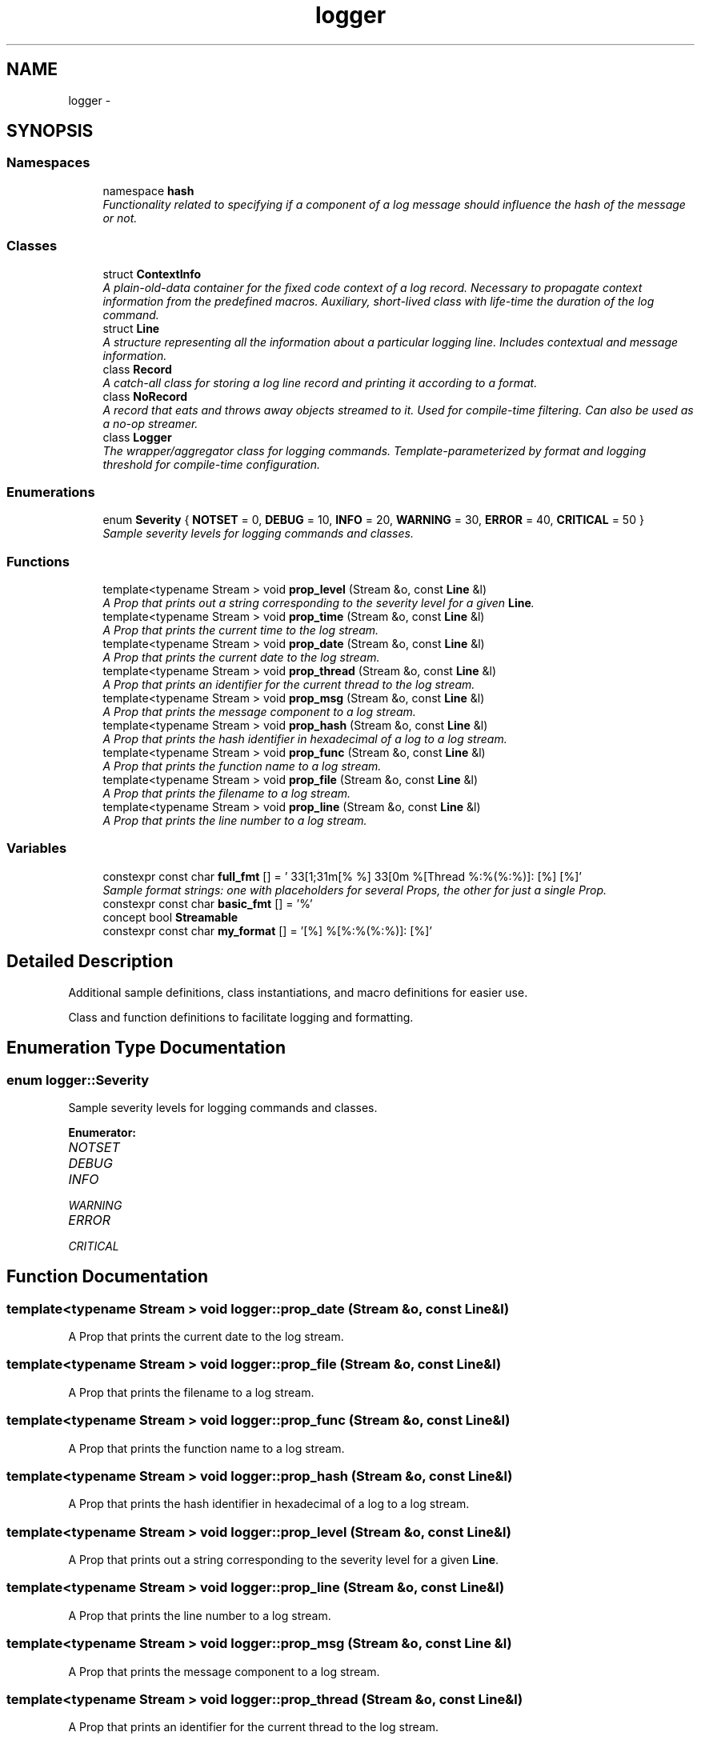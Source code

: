 .TH "logger" 3 "Sat Apr 29 2017" "Clayer" \" -*- nroff -*-
.ad l
.nh
.SH NAME
logger \- 
.SH SYNOPSIS
.br
.PP
.SS "Namespaces"

.in +1c
.ti -1c
.RI "namespace \fBhash\fP"
.br
.RI "\fIFunctionality related to specifying if a component of a log message should influence the hash of the message or not\&. \fP"
.in -1c
.SS "Classes"

.in +1c
.ti -1c
.RI "struct \fBContextInfo\fP"
.br
.RI "\fIA plain-old-data container for the fixed code context of a log record\&. Necessary to propagate context information from the predefined macros\&. Auxiliary, short-lived class with life-time the duration of the log command\&. \fP"
.ti -1c
.RI "struct \fBLine\fP"
.br
.RI "\fIA structure representing all the information about a particular logging line\&. Includes contextual and message information\&. \fP"
.ti -1c
.RI "class \fBRecord\fP"
.br
.RI "\fIA catch-all class for storing a log line record and printing it according to a format\&. \fP"
.ti -1c
.RI "class \fBNoRecord\fP"
.br
.RI "\fIA record that eats and throws away objects streamed to it\&. Used for compile-time filtering\&. Can also be used as a no-op streamer\&. \fP"
.ti -1c
.RI "class \fBLogger\fP"
.br
.RI "\fIThe wrapper/aggregator class for logging commands\&. Template-parameterized by format and logging threshold for compile-time configuration\&. \fP"
.in -1c
.SS "Enumerations"

.in +1c
.ti -1c
.RI "enum \fBSeverity\fP { \fBNOTSET\fP =  0, \fBDEBUG\fP =  10, \fBINFO\fP =  20, \fBWARNING\fP =  30, \fBERROR\fP =  40, \fBCRITICAL\fP =  50 }"
.br
.RI "\fISample severity levels for logging commands and classes\&. \fP"
.in -1c
.SS "Functions"

.in +1c
.ti -1c
.RI "template<typename Stream > void \fBprop_level\fP (Stream &o, const \fBLine\fP &l)"
.br
.RI "\fIA Prop that prints out a string corresponding to the severity level for a given \fBLine\fP\&. \fP"
.ti -1c
.RI "template<typename Stream > void \fBprop_time\fP (Stream &o, const \fBLine\fP &l)"
.br
.RI "\fIA Prop that prints the current time to the log stream\&. \fP"
.ti -1c
.RI "template<typename Stream > void \fBprop_date\fP (Stream &o, const \fBLine\fP &l)"
.br
.RI "\fIA Prop that prints the current date to the log stream\&. \fP"
.ti -1c
.RI "template<typename Stream > void \fBprop_thread\fP (Stream &o, const \fBLine\fP &l)"
.br
.RI "\fIA Prop that prints an identifier for the current thread to the log stream\&. \fP"
.ti -1c
.RI "template<typename Stream > void \fBprop_msg\fP (Stream &o, const \fBLine\fP &l)"
.br
.RI "\fIA Prop that prints the message component to a log stream\&. \fP"
.ti -1c
.RI "template<typename Stream > void \fBprop_hash\fP (Stream &o, const \fBLine\fP &l)"
.br
.RI "\fIA Prop that prints the hash identifier in hexadecimal of a log to a log stream\&. \fP"
.ti -1c
.RI "template<typename Stream > void \fBprop_func\fP (Stream &o, const \fBLine\fP &l)"
.br
.RI "\fIA Prop that prints the function name to a log stream\&. \fP"
.ti -1c
.RI "template<typename Stream > void \fBprop_file\fP (Stream &o, const \fBLine\fP &l)"
.br
.RI "\fIA Prop that prints the filename to a log stream\&. \fP"
.ti -1c
.RI "template<typename Stream > void \fBprop_line\fP (Stream &o, const \fBLine\fP &l)"
.br
.RI "\fIA Prop that prints the line number to a log stream\&. \fP"
.in -1c
.SS "Variables"

.in +1c
.ti -1c
.RI "constexpr const char \fBfull_fmt\fP [] = '\\033[1;31m[% %]\\033[0m %[Thread %:%(%:%)]: [%] [%]'"
.br
.RI "\fISample format strings: one with placeholders for several Props, the other for just a single Prop\&. \fP"
.ti -1c
.RI "constexpr const char \fBbasic_fmt\fP [] = '%'"
.br
.ti -1c
.RI "concept bool \fBStreamable\fP"
.br
.ti -1c
.RI "constexpr const char \fBmy_format\fP [] = '[%] %[%:%(%:%)]: [%]'"
.br
.in -1c
.SH "Detailed Description"
.PP 
Additional sample definitions, class instantiations, and macro definitions for easier use\&.
.PP
Class and function definitions to facilitate logging and formatting\&. 
.SH "Enumeration Type Documentation"
.PP 
.SS "enum \fBlogger::Severity\fP"
.PP
Sample severity levels for logging commands and classes\&. 
.PP
\fBEnumerator: \fP
.in +1c
.TP
\fB\fINOTSET \fP\fP
.TP
\fB\fIDEBUG \fP\fP
.TP
\fB\fIINFO \fP\fP
.TP
\fB\fIWARNING \fP\fP
.TP
\fB\fIERROR \fP\fP
.TP
\fB\fICRITICAL \fP\fP

.SH "Function Documentation"
.PP 
.SS "template<typename Stream > void \fBlogger::prop_date\fP (Stream &o, const Line &l)"
.PP
A Prop that prints the current date to the log stream\&. 
.SS "template<typename Stream > void \fBlogger::prop_file\fP (Stream &o, const Line &l)"
.PP
A Prop that prints the filename to a log stream\&. 
.SS "template<typename Stream > void \fBlogger::prop_func\fP (Stream &o, const Line &l)"
.PP
A Prop that prints the function name to a log stream\&. 
.SS "template<typename Stream > void \fBlogger::prop_hash\fP (Stream &o, const Line &l)"
.PP
A Prop that prints the hash identifier in hexadecimal of a log to a log stream\&. 
.SS "template<typename Stream > void \fBlogger::prop_level\fP (Stream &o, const Line &l)"
.PP
A Prop that prints out a string corresponding to the severity level for a given \fBLine\fP\&. 
.SS "template<typename Stream > void \fBlogger::prop_line\fP (Stream &o, const Line &l)"
.PP
A Prop that prints the line number to a log stream\&. 
.SS "template<typename Stream > void \fBlogger::prop_msg\fP (Stream &o, const Line &l)"
.PP
A Prop that prints the message component to a log stream\&. 
.SS "template<typename Stream > void \fBlogger::prop_thread\fP (Stream &o, const Line &l)"
.PP
A Prop that prints an identifier for the current thread to the log stream\&. 
.SS "template<typename Stream > void \fBlogger::prop_time\fP (Stream &o, const Line &l)"
.PP
A Prop that prints the current time to the log stream\&. 
.SH "Variable Documentation"
.PP 
.SS "constexpr const char \fBlogger::basic_fmt\fP[] = '%'"
.SS "constexpr const char \fBlogger::full_fmt\fP[] = '\\033[1;31m[% %]\\033[0m %[Thread %:%(%:%)]: [%] [%]'"
.PP
Sample format strings: one with placeholders for several Props, the other for just a single Prop\&. 
.SS "constexpr const char \fBlogger::my_format\fP[] = '[%] %[%:%(%:%)]: [%]'"
.SS "concept bool \fBlogger::Streamable\fP"\fBInitial value:\fP
.PP
.nf
 requires (std::ostream s, T t) {
  { s << t } -> std::ostream&;
}
.fi
.SH "Author"
.PP 
Generated automatically by Doxygen for Clayer from the source code\&.
